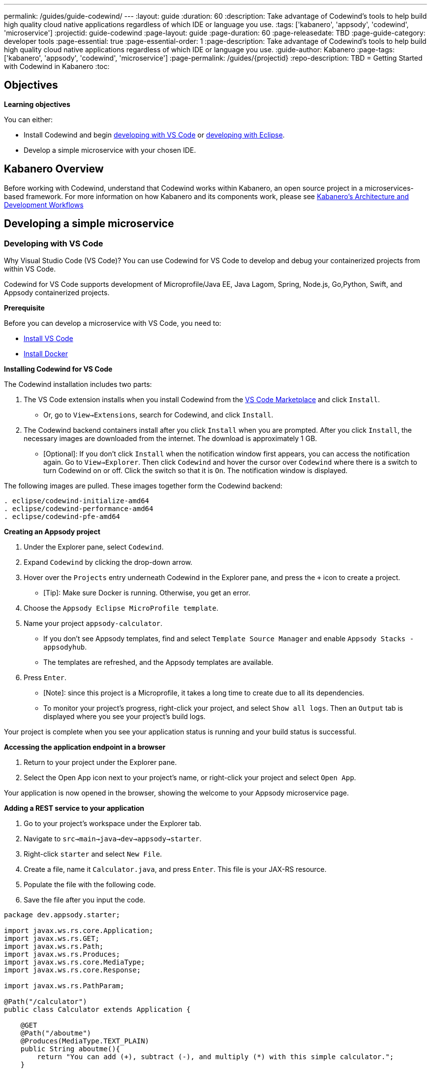 ---
permalink: /guides/guide-codewind/
---
:layout: guide
:duration: 60
:description: Take advantage of Codewind's tools to help build high quality cloud native applications regardless of which IDE or language you use.
:tags: ['kabanero', 'appsody', 'codewind', 'microservice']
:projectid: guide-codewind
:page-layout: guide
:page-duration: 60
:page-releasedate: TBD
:page-guide-category: developer tools
:page-essential: true
:page-essential-order: 1
:page-description: Take advantage of Codewind's tools to help build high quality cloud native applications regardless of which IDE or language you use. 
:guide-author: Kabanero
:page-tags: ['kabanero', 'appsody', 'codewind', 'microservice']
:page-permalink: /guides/{projectid}
:repo-description: TBD
= Getting Started with Codewind in Kabanero
:toc:

== Objectives

*Learning objectives*

You can either:

* Install Codewind and begin <<#developing-with-vs-code, developing with VS Code>> or <<#developing-with-eclipse, developing with Eclipse>>. 
* Develop a simple microservice with your chosen IDE. 

== Kabanero Overview 

Before working with Codewind, understand that Codewind works within Kabanero, an open source project in a microservices-based framework.
For more information on how Kabanero and its components work, please see https://kabanero.io/guides/overview/#architecture[Kabanero's Architecture and Development Workflows] 

== Developing a simple microservice

=== *Developing with VS Code*

Why Visual Studio Code (VS Code)? You can use Codewind for VS Code to develop and debug your containerized projects from within VS Code.

Codewind for VS Code supports development of Microprofile/Java EE, Java Lagom, Spring, Node.js, Go,Python, Swift, and Appsody containerized projects.

*Prerequisite*

Before you can develop a microservice with VS Code, you need to:

* https://code.visualstudio.com/download[Install VS Code]
* https://docs.docker.com/install/[Install Docker]  

*Installing Codewind for VS Code*

The Codewind installation includes two parts:

. The VS Code extension installs when you install Codewind from the https://marketplace.visualstudio.com/items?itemName=IBM.codewind[VS Code Marketplace] and click `Install`. 
* Or, go to `View->Extensions`, search for Codewind, and click `Install`. 
. The Codewind backend containers install after you click `Install` when you are prompted. After you click `Install`, the necessary images are downloaded from the internet. The download is approximately 1 GB.
* [Optional]: If you don’t click `Install` when the notification window first appears, you can access the notification again. Go to `View->Explorer`. Then click `Codewind` and hover the cursor over `Codewind` where there is a switch to turn Codewind on or off. Click the switch so that it is `On`. The notification window is displayed. 

The following images are pulled. These images together form the Codewind backend:
```
. eclipse/codewind-initialize-amd64
. eclipse/codewind-performance-amd64 
. eclipse/codewind-pfe-amd64
```

*Creating an Appsody project*

. Under the Explorer pane, select `Codewind`.
. Expand `Codewind` by clicking the drop-down arrow. 
. Hover over the `Projects` entry underneath Codewind in the Explorer pane, and press the `+` icon to create a project.
* [Tip]: Make sure Docker is running. Otherwise, you get an error. 
. Choose the `Appsody Eclipse MicroProfile template`. 
. Name your project `appsody-calculator`.
* If you don't see Appsody templates, find and select `Template Source Manager` and enable `Appsody Stacks - appsodyhub`. 
* The templates are refreshed, and the Appsody templates are available. 
. Press `Enter`. 
* [Note]: since this project is a Microprofile, it takes a long time to create due to all its dependencies. 
* To monitor your project's progress, right-click your project, and select `Show all logs`. Then an `Output` tab is displayed where you see your project's build logs. 

Your project is complete when you see your application status is running and your build status is successful. 

*Accessing the application endpoint in a browser*

. Return to your project under the Explorer pane. 
. Select the Open App icon next to your project's name, or right-click your project and select `Open App`. 

Your application is now opened in the browser, showing the welcome to your Appsody microservice page.

*Adding a REST service to your application*

 . Go to your project's workspace under the Explorer tab. 
 . Navigate to `src->main->java->dev->appsody->starter`.
 . Right-click `starter` and select `New File`.
 . Create a file, name it `Calculator.java`, and press `Enter`. This file is your JAX-RS resource. 
 . Populate the file with the following code.
 . Save the file after you input the code. 

```
package dev.appsody.starter;

import javax.ws.rs.core.Application;
import javax.ws.rs.GET;
import javax.ws.rs.Path;
import javax.ws.rs.Produces;
import javax.ws.rs.core.MediaType;
import javax.ws.rs.core.Response;

import javax.ws.rs.PathParam;

@Path("/calculator")
public class Calculator extends Application {

    @GET
    @Path("/aboutme")
    @Produces(MediaType.TEXT_PLAIN)
    public String aboutme(){
        return "You can add (+), subtract (-), and multiply (*) with this simple calculator.";
    }

    @GET
    @Path("/{op}/{a}/{b}")
    @Produces(MediaType.TEXT_PLAIN)
    public Response calculate(@PathParam("op") String op, @PathParam("a") String a, @PathParam("b") String b)
    {
        int numA = Integer.parseInt(a);
        int numB = Integer.parseInt(b);

      switch(op)
      {
          case "+":
              return Response.ok(a + "+" + b + "=" + (Integer.toString((numA + numB)))).build();

          case "-":
              return Response.ok(a + "-" + b + "=" + (Integer.toString((numA - numB)))).build();

          case "*":
              return Response.ok(a + "*" + b + "=" + (Integer.toString((numA * numB)))).build();

          default:
              return Response.ok("Invalid operation. Please Try again").build();
      }
    }
}
```
Any changes you make to your code will automatically be built and re-deployed by Codewind and viewed in your browser. 

*Working with the microservice* 

You now can work with your calculator.

. Use the port number you saw when you first opened the application.
. Make sure to remove the `< >` symbol in the URL. 
. `http://127.0.0.1:<port>/starter/calculator/aboutme` 
. You should see the following response:

```
You can add (+), subtract (-), and multiply (*) with this simple calculator.
```

You could also try a few of the sample calculator functions: 

* `http://127.0.0.1:<port>/starter/calculator/{op}/{a}/{b}`, where you can input one of the available operations `(+, _, *)`, and an integer a, and an integer b.
* So for `http://127.0.0.1:<port>/starter/calculator/+/10/3` you should see: `10+3=13`.

*Nice work! Where to next?*

You have created a simple microservice using the VS Code IDE. For further learning:

* Visit this https://www.eclipse.org/codewind/mdt-vsc-tutorial.html[tutorial on Codewind for VS Code].
* Review https://www.eclipse.org/codewind/mdt-vsc-commands-project.html[project commands for Codewind for VS Code].

=== *Developing with Eclipse*

Why Eclipse? You can use Codewind for Eclipse to develop and debug your containerized projects from within Eclipse.

Codewind for Eclipse supports development of Microprofile/Java EE, Java Lagom, Spring, Node.js, Go,Python, Swift, and Appsody containerized projects. 

*Prerequisite* 

Before you can develop a microservice with Eclipse, you need to:

* https://www.eclipse.org/downloads/packages/release/[Install Eclipse]
* https://docs.docker.com/install/[Install Docker] 

*Installing Codewind for Eclipse*

The Codewind installation includes two parts:

.  The Eclipse plug-in installs when you install Codewind from the https://marketplace.eclipse.org/content/codewind[Eclipse Marketplace] or when you install by searching in the `Eclipse Extensions` view.
. The Codewind backend containers install after you click `Install`. After you click `Install`, the necessary images are downloaded from the internet. The download is approximately 1 GB.

The following images are pulled. These images together form the Codewind backend:
```
. eclipse/codewind-performance-amd64
. eclipse/codewind-pfe-amd64
```

*Creating an Appsody project*

. Click the `Codewind` tab.
. Expand `Codewind` by clicking the drop-down arrow.
. Right-click `Projects (Local)`.
. Select `Create New Project...`
* [Tip]: Make sure Docker is running. Otherwise, you get an error. 
. Name your project `appsody-calculator`. 
. Under `Template`, select `Appsody Eclipse MicroProfile template`. 
* If you don't see an Appsody template, select the `Manage Template Sources...` link at the end of the window.
* Select the `Appsody Stacks - appsodyhub` checkbox. 
* Click `OK`.
* The templates are refreshed, and the Appsody templates are available. 
. Click `Finish`.
* [Note]: since this project is a Microprofile, it takes a long time to create due to all its dependencies. 
* To monitor your project's progress, right-click on your project, and select `Show Log Files`.
* Select `Show All`. Then a `Console` tab is displayed where you see your project's build logs. 

Your project is displayed in the `Projects (Local)` section. The progress for creating your project is tracked next to the project's name. 

Your project is complete when you see your project is running and its build is successful. 

*Accessing the application endpoint in a browser*

. Return to your project under the Codewind tab. 
. Right-click your project and select `Open Application`. 

Your application is now opened in the browser, showing the welcome to your Appsody microservice page. 

*Adding a REST service to your application*

. Go to your project's workspace under the Project Explorer tab. 
. Navigate to `Java Resources->src/main/java->dev.appsody.starter`. 
. Right-click `dev.appsody.starter` and select `New->Class`.
. Create a Class file, name it `Calculator.java`, and select `Finish`. This file is your JAX-RS resource. 
. Populate the file with the following code. 
. Save the file after you input the code. 

```
package dev.appsody.starter;

import javax.ws.rs.core.Application;
import javax.ws.rs.GET;
import javax.ws.rs.Path;
import javax.ws.rs.Produces;
import javax.ws.rs.core.MediaType;
import javax.ws.rs.core.Response;

import javax.ws.rs.PathParam;

@Path("/calculator")
public class Calculator extends Application {

    @GET
    @Path("/aboutme")
    @Produces(MediaType.TEXT_PLAIN)
    public String aboutme(){
        return "You can add (+), subtract (-), and multiply (*) with this simple calculator.";
    }

    @GET
    @Path("/{op}/{a}/{b}")
    @Produces(MediaType.TEXT_PLAIN)
    public Response calculate(@PathParam("op") String op, @PathParam("a") String a, @PathParam("b") String b)
    {
        int numA = Integer.parseInt(a);
        int numB = Integer.parseInt(b);

      switch(op)
      {
          case "+":
              return Response.ok(a + "+" + b + "=" + (Integer.toString((numA + numB)))).build();

          case "-":
              return Response.ok(a + "-" + b + "=" + (Integer.toString((numA - numB)))).build();

          case "*":
              return Response.ok(a + "*" + b + "=" + (Integer.toString((numA * numB)))).build();

          default:
              return Response.ok("Invalid operation. Please Try again").build();
      }
    }
}
```
Any changes you make to your code will automatically be built and re-deployed by Codewind and viewed in your browser.

*Working with the microservice* 

You now can work with your calculator. 

* Use the port number you saw when you first opened the application.
* Make sure to remove the `< >` symbol in the URL. 
* http://127.0.0.1:<port>/starter/calculator/aboutme 
* You should see the following response:

```
You can add (+), subtract (-), and multiply (*) with this simple calculator.
```

You could also try a few of the sample calculator functions:

* `http://127.0.0.1:<port>/starter/calculator/{op}/{a}/{b}`, where you can input one of the available operations `(+, _, *)`, and an integer a, and an integer b.
* So for `http://127.0.0.1:<port>/starter/calculator/+/10/3` you should see: `10+3=13` 

*Nice work! Where to next?*

You have completed a simple microservice using the Eclipse IDE. For further learning: 

* Review https://www.eclipse.org/codewind/mdteclipsemanagingprojects.html[managing Codewind projects for Eclipse]. 

== What you have learned 

Now that you have completed this guide, you have:

. Installed Codewind on your preference of VS Code or Eclipse.
. Developed your own microservice using Codewind.
